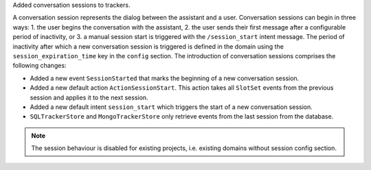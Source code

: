 Added conversation sessions to trackers.

A conversation session represents the dialog between the assistant and a user.
Conversation sessions can begin in three ways: 1. the user begins the conversation
with the assistant, 2. the user sends their first message after a configurable period
of inactivity, or 3. a manual session start is triggered with the ``/session_start``
intent message. The period of inactivity after which a new conversation session is
triggered is defined in the domain using the ``session_expiration_time`` key in the
``config`` section. The introduction of conversation sessions comprises the following
changes:

- Added a new event ``SessionStarted`` that marks the beginning of a new conversation
  session.
- Added a new default action ``ActionSessionStart``. This action takes all
  ``SlotSet`` events from the previous session and applies it to the next session.
- Added a new default intent ``session_start`` which triggers the start of a new
  conversation session.
- ``SQLTrackerStore`` and ``MongoTrackerStore`` only retrieve
  events from the last session from the database.


.. note::

  The session behaviour is disabled for existing projects, i.e. existing domains
  without session config section.
